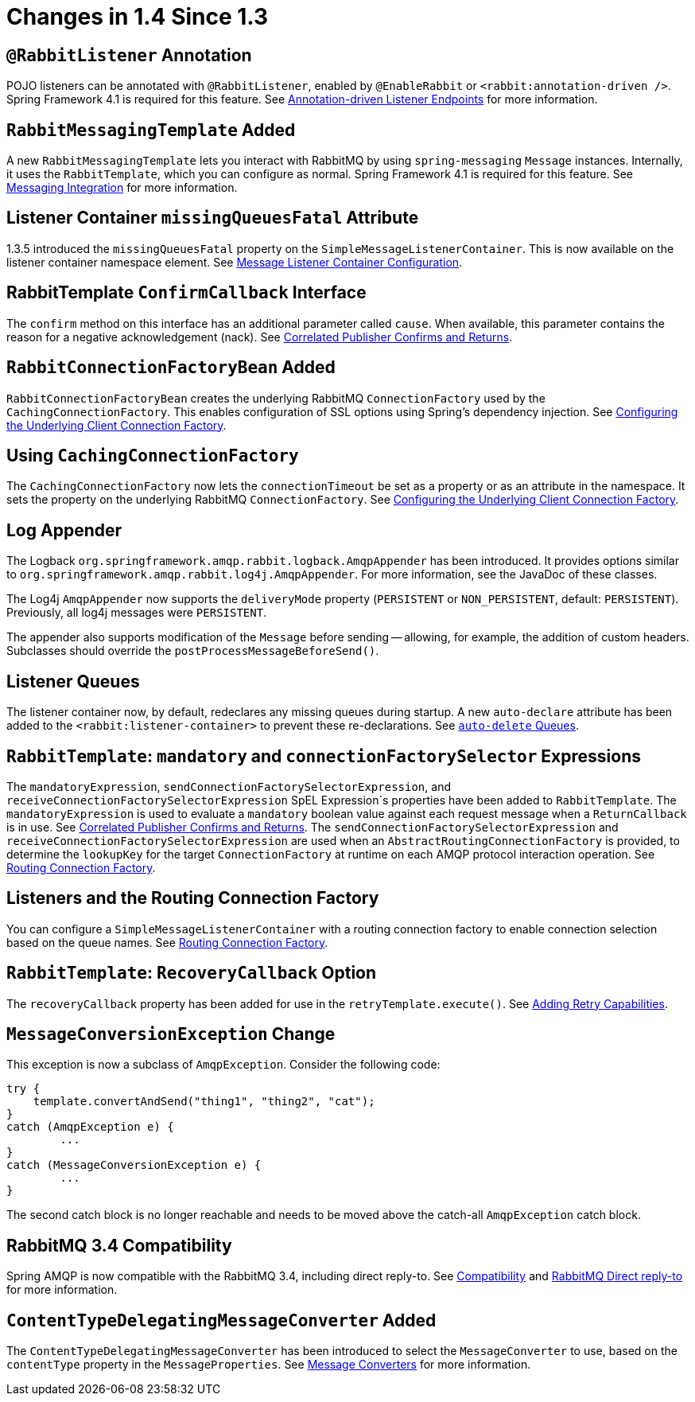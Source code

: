 [[changes-in-1-4-since-1-3]]
= Changes in 1.4 Since 1.3

[[rabbitlistener-annotation]]
== `@RabbitListener` Annotation

POJO listeners can be annotated with `@RabbitListener`, enabled by `@EnableRabbit` or `<rabbit:annotation-driven />`.
Spring Framework 4.1 is required for this feature.
See xref:amqp/receiving-messages/async-annotation-driven.adoc[Annotation-driven Listener Endpoints] for more information.

[[rabbitmessagingtemplate-added]]
== `RabbitMessagingTemplate` Added

A new `RabbitMessagingTemplate` lets you interact with RabbitMQ by using `spring-messaging` `Message` instances.
Internally, it uses the `RabbitTemplate`, which you can configure as normal.
Spring Framework 4.1 is required for this feature.
See xref:amqp/template.adoc#template-messaging[Messaging Integration] for more information.

[[listener-container-missingqueuesfatal-attribute]]
== Listener Container `missingQueuesFatal` Attribute

1.3.5 introduced the `missingQueuesFatal` property on the `SimpleMessageListenerContainer`.
This is now available on the listener container namespace element.
See xref:amqp/containerAttributes.adoc[Message Listener Container Configuration].

[[rabbittemplate-confirmcallback-interface]]
== RabbitTemplate `ConfirmCallback` Interface

The `confirm` method on this interface has an additional parameter called `cause`.
When available, this parameter contains the reason for a negative acknowledgement (nack).
See xref:amqp/template.adoc#template-confirms[Correlated Publisher Confirms and Returns].

[[rabbitconnectionfactorybean-added]]
== `RabbitConnectionFactoryBean` Added

`RabbitConnectionFactoryBean` creates the underlying RabbitMQ `ConnectionFactory` used by the `CachingConnectionFactory`.
This enables configuration of SSL options using Spring's dependency injection.
See xref:amqp/connections.adoc#connection-factory[Configuring the Underlying Client Connection Factory].

[[using-cachingconnectionfactory]]
== Using `CachingConnectionFactory`

The `CachingConnectionFactory` now lets the `connectionTimeout` be set as a property or as an attribute in the namespace.
It sets the property on the underlying RabbitMQ `ConnectionFactory`.
See xref:amqp/connections.adoc#connection-factory[Configuring the Underlying Client Connection Factory].

[[log-appender]]
== Log Appender

The Logback `org.springframework.amqp.rabbit.logback.AmqpAppender` has been introduced.
It provides options similar to `org.springframework.amqp.rabbit.log4j.AmqpAppender`.
For more information, see the JavaDoc of these classes.

The Log4j `AmqpAppender` now supports the `deliveryMode` property (`PERSISTENT` or `NON_PERSISTENT`, default: `PERSISTENT`).
Previously, all log4j messages were `PERSISTENT`.

The appender also supports modification of the `Message` before sending -- allowing, for example, the addition of custom headers.
Subclasses should override the `postProcessMessageBeforeSend()`.

[[listener-queues]]
== Listener Queues

The listener container now, by default, redeclares any missing queues during startup.
A new `auto-declare` attribute has been added to the `<rabbit:listener-container>` to prevent these re-declarations.
See xref:amqp/receiving-messages/async-consumer.adoc#lc-auto-delete[`auto-delete` Queues].

[[rabbittemplate:-mandatory-and-connectionfactoryselector-expressions]]
== `RabbitTemplate`: `mandatory` and `connectionFactorySelector` Expressions

The `mandatoryExpression`, `sendConnectionFactorySelectorExpression`, and `receiveConnectionFactorySelectorExpression` SpEL Expression`s properties have been added to `RabbitTemplate`.
The `mandatoryExpression` is used to evaluate a `mandatory` boolean value against each request message when a `ReturnCallback` is in use.
See xref:amqp/template.adoc#template-confirms[Correlated Publisher Confirms and Returns].
The `sendConnectionFactorySelectorExpression` and `receiveConnectionFactorySelectorExpression` are used when an `AbstractRoutingConnectionFactory` is provided, to determine the `lookupKey` for the target `ConnectionFactory` at runtime on each AMQP protocol interaction operation.
See xref:amqp/connections.adoc#routing-connection-factory[Routing Connection Factory].

[[listeners-and-the-routing-connection-factory]]
== Listeners and the Routing Connection Factory

You can configure a `SimpleMessageListenerContainer` with a routing connection factory to enable connection selection based on the queue names.
See xref:amqp/connections.adoc#routing-connection-factory[Routing Connection Factory].

[[rabbittemplate:-recoverycallback-option]]
== `RabbitTemplate`: `RecoveryCallback` Option

The `recoveryCallback` property has been added for use in the `retryTemplate.execute()`.
See xref:amqp/template.adoc#template-retry[Adding Retry Capabilities].

[[messageconversionexception-change]]
== `MessageConversionException` Change

This exception is now a subclass of `AmqpException`.
Consider the following code:

[source,java]
----
try {
    template.convertAndSend("thing1", "thing2", "cat");
}
catch (AmqpException e) {
	...
}
catch (MessageConversionException e) {
	...
}
----

The second catch block is no longer reachable and needs to be moved above the catch-all `AmqpException` catch block.

[[rabbitmq-3-4-compatibility]]
== RabbitMQ 3.4 Compatibility

Spring AMQP is now compatible with the RabbitMQ 3.4, including direct reply-to.
See xref:introduction/quick-tour.adoc#compatibility[Compatibility] and xref:amqp/request-reply.adoc#direct-reply-to[RabbitMQ Direct reply-to] for more information.

[[contenttypedelegatingmessageconverter-added]]
== `ContentTypeDelegatingMessageConverter` Added

The `ContentTypeDelegatingMessageConverter` has been introduced to select the `MessageConverter` to use, based on the `contentType` property in the `MessageProperties`.
See xref:amqp/message-converters.adoc[Message Converters] for more information.


